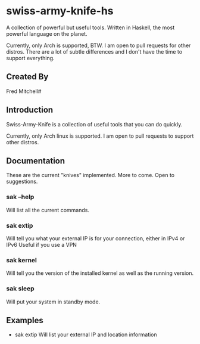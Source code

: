 * swiss-army-knife-hs
  A collection of powerful but useful tools.
  Written in Haskell, the most powerful language on
  the planet.

  Currently, only Arch is supported, BTW. I am open to pull requests for
  other distros. There are a lot of subtle differences and I don't 
  have the time to support everything.

** Created By
   Fred Mitchell#

** Introduction
   Swiss-Army-Knife is a collection of useful
   tools that you can do quickly.

   Currently, only Arch linux is supported. I am open to pull requests
   to support other distros. 

** Documentation
   These are the current "knives" implemented. More to come. Open
   to suggestions.
*** sak --help
    Will list all the current commands.
*** sak extip
    Will tell you what your external IP is for your connection,
    either in IPv4 or IPv6 Useful if you use a VPN
*** sak kernel
    Will tell you the version of the installed kernel as well
    as the running version.
*** sak sleep
    Will put your system in standby mode.
** Examples
   + sak extip
     Will list your external IP and location information

